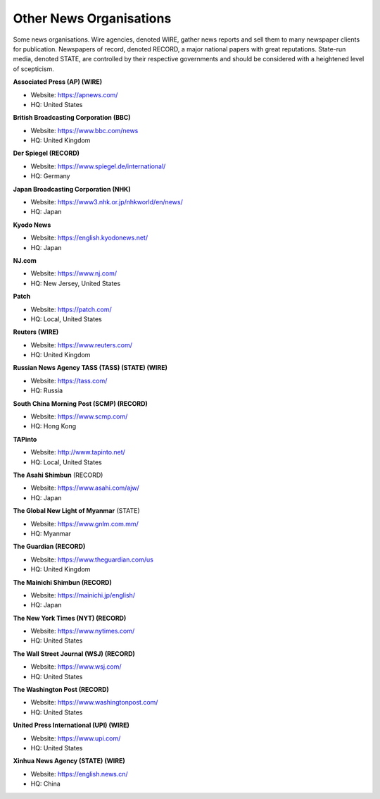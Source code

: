Other News Organisations
========================

Some news organisations. Wire agencies, denoted WIRE, gather news reports and sell them to many newspaper clients for publication. Newspapers of record, denoted RECORD, a major national papers with great reputations. State-run media, denoted STATE, are controlled by their respective governments and should be considered with a heightened level of scepticism.

**Associated Press (AP) (WIRE)**

* Website: https://apnews.com/
* HQ: United States

**British Broadcasting Corporation (BBC)**

* Website: https://www.bbc.com/news
* HQ: United Kingdom

**Der Spiegel (RECORD)**

* Website: https://www.spiegel.de/international/
* HQ: Germany

**Japan Broadcasting Corporation (NHK)** 

* Website: https://www3.nhk.or.jp/nhkworld/en/news/
* HQ: Japan

**Kyodo News** 

* Website: https://english.kyodonews.net/
* HQ: Japan

**NJ.com** 

* Website: https://www.nj.com/
* HQ: New Jersey, United States

**Patch** 

* Website: https://patch.com/
* HQ: Local, United States

**Reuters (WIRE)**

* Website: https://www.reuters.com/
* HQ: United Kingdom

**Russian News Agency TASS (TASS) (STATE) (WIRE)**

* Website: https://tass.com/
* HQ: Russia

**South China Morning Post (SCMP) (RECORD)** 

* Website: https://www.scmp.com/
* HQ: Hong Kong

**TAPinto** 

* Website: http://www.tapinto.net/
* HQ: Local, United States

**The Asahi Shimbun** (RECORD)

* Website: https://www.asahi.com/ajw/
* HQ: Japan

**The Global New Light of Myanmar** (STATE)

* Website: https://www.gnlm.com.mm/
* HQ: Myanmar 

**The Guardian (RECORD)**

* Website: https://www.theguardian.com/us
* HQ: United Kingdom

**The Mainichi Shimbun (RECORD)** 

* Website: https://mainichi.jp/english/
* HQ: Japan

**The New York Times (NYT) (RECORD)**

* Website: https://www.nytimes.com/
* HQ: United States

**The Wall Street Journal (WSJ) (RECORD)**

* Website: https://www.wsj.com/
* HQ: United States

**The Washington Post (RECORD)**

* Website: https://www.washingtonpost.com/
* HQ: United States

**United Press International (UPI) (WIRE)**

* Website: https://www.upi.com/
* HQ: United States

**Xinhua News Agency (STATE) (WIRE)** 

* Website: https://english.news.cn/
* HQ: China
